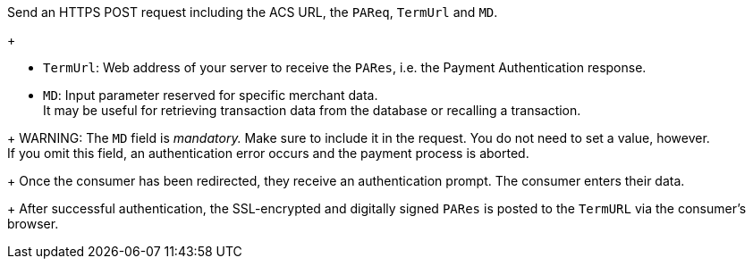 Send an HTTPS POST request including the ACS URL, the ``PAReq``, ``TermUrl`` and ``MD``.
+
--
* ``TermUrl``: Web address of your server to receive the ``PARes``, i.e. the Payment Authentication response.
* ``MD``: Input parameter reserved for specific merchant data. +
It may be useful for retrieving transaction data from the database or recalling a transaction.
--
+
WARNING: The ``MD`` field is _mandatory._ Make sure to include it in the request. You do not need to set a value, however. +
If you omit this field, an authentication error occurs and the payment process is aborted.
+
Once the consumer has been redirected, they receive an authentication prompt. The consumer enters their data.
+
After successful authentication, the SSL-encrypted and digitally signed ``PARes`` is posted to the ``TermURL`` via the consumer's browser.

// Should we work with a list or numbering here to improve the readability of the individual steps?